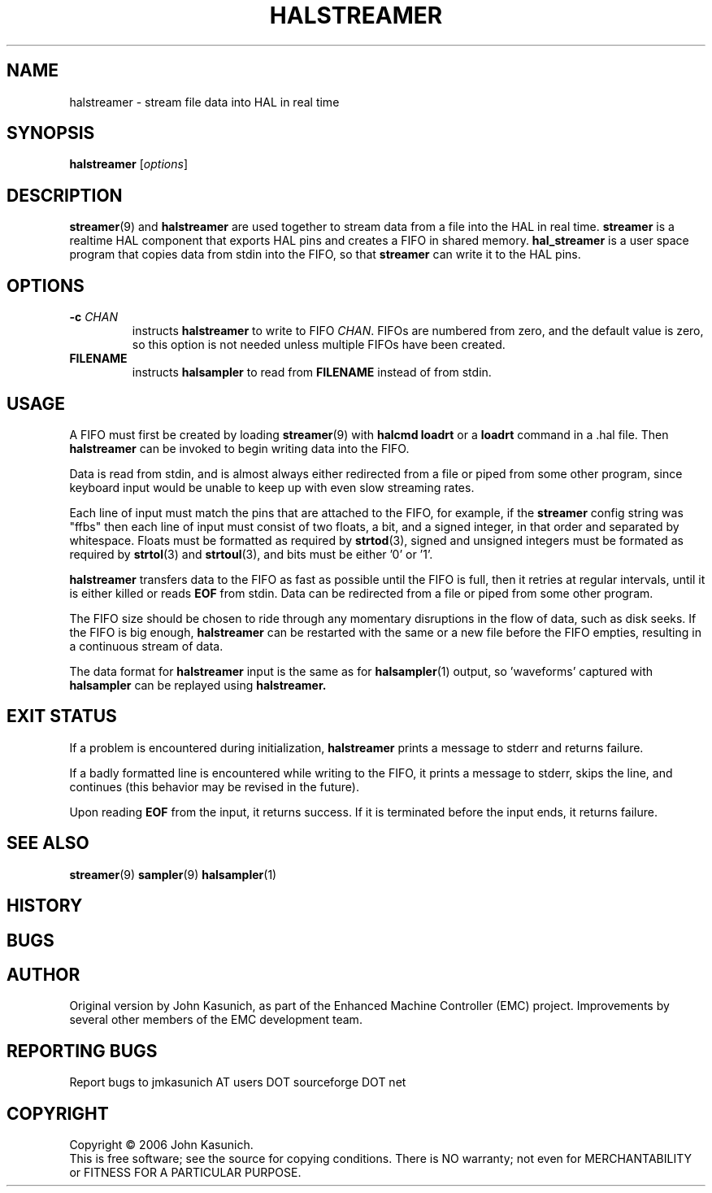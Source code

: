.\" Copyright (c) 2006 John Kasunich
.\"                (jmkasunich AT users DOT sourceforge DOT net)
.\"
.\" This is free documentation; you can redistribute it and/or
.\" modify it under the terms of the GNU General Public License as
.\" published by the Free Software Foundation; either version 2 of
.\" the License, or (at your option) any later version.
.\"
.\" The GNU General Public License's references to "object code"
.\" and "executables" are to be interpreted as the output of any
.\" document formatting or typesetting system, including
.\" intermediate and printed output.
.\"
.\" This manual is distributed in the hope that it will be useful,
.\" but WITHOUT ANY WARRANTY; without even the implied warranty of
.\" MERCHANTABILITY or FITNESS FOR A PARTICULAR PURPOSE.  See the
.\" GNU General Public License for more details.
.\"
.\" You should have received a copy of the GNU General Public
.\" License along with this manual; if not, write to the Free
.\" Software Foundation, Inc., 59 Temple Place, Suite 330, Boston, MA 02111,
.\" USA.
.\"
.\"
.\"
.TH HALSTREAMER "1"  "2006-11-18" "EMC Documentation" "HAL User's Manual"
.SH NAME
halstreamer \- stream file data into HAL in real time
.SH SYNOPSIS
.B halstreamer
.RI [ options ]

.SH DESCRIPTION
.BR streamer (9)
and
.B halstreamer
are used together to stream data from a file into the HAL in real time.
.B streamer
is a realtime HAL component that exports HAL pins and creates a FIFO in shared memory.
.B hal_streamer
is a user space program that copies data from stdin into the FIFO, so that
.B streamer
can write it to the HAL pins.

.SH OPTIONS
.TP
.BI "-c " CHAN
instructs 
.B halstreamer
to write to FIFO
.IR CHAN .
FIFOs are numbered from zero, and the default value is zero, so
this option is not needed unless multiple FIFOs have been created.
.TP
.B FILENAME
instructs
.B halsampler
to read from \fBFILENAME\fR instead of from stdin.
.SH USAGE
A FIFO must first be created by loading 
.BR streamer (9)
with 
.B halcmd loadrt
or a
.B loadrt
command in a .hal file.  Then
.B halstreamer
can be invoked to begin writing data into the FIFO.
.P
Data is read from stdin, and is almost always either redirected from a file
or piped from some other program, since keyboard input would be unable to keep
up with even slow streaming rates.
.P
Each line of input must match the pins that are attached to the FIFO, for example, if the
.B streamer
config string was "ffbs" then each
line of input must consist of two floats, a bit, and a signed integer, in that
order and separated by whitespace.  Floats must be formatted as required by
.BR strtod (3),
signed and unsigned integers must be formated as required by
.BR strtol (3)
and
.BR strtoul (3),
and bits must be either '0' or '1'.
.P
.B halstreamer
transfers data to the FIFO as fast as possible until the FIFO is full, then it retries at regular intervals, until it is either killed or reads 
.B EOF
from stdin.  Data can be redirected from a file or piped from some other program.
.P
The FIFO size should be chosen to ride through any momentary disruptions in the flow of data, such as disk seeks.  If the FIFO is big enough,
.B halstreamer
can be restarted with the same or a new file before the FIFO empties, resulting in a continuous stream of data.
.P
The data format for
.B halstreamer
input is the same as for
.BR halsampler (1)
output, so 'waveforms' captured with
.B halsampler
can be replayed using
.B halstreamer.

.SH "EXIT STATUS"
If a problem is encountered during initialization,
.B halstreamer
prints a message to stderr and returns failure.
.P
If a badly formatted line is encountered while writing to the FIFO, it prints a message to stderr, skips the line, and continues (this behavior may be revised in the future).
.P
Upon reading
.B EOF
from the input, it returns success.  If it is terminated before the input ends, it returns failure.

.SH "SEE ALSO"
.BR streamer (9)
.BR sampler (9)
.BR halsampler (1)

.SH HISTORY

.SH BUGS

.SH AUTHOR
Original version by John Kasunich, as part of the Enhanced Machine
Controller (EMC) project.  Improvements by several other members of
the EMC development team.
.SH REPORTING BUGS
Report bugs to jmkasunich AT users DOT sourceforge DOT net
.SH COPYRIGHT
Copyright \(co 2006 John Kasunich.
.br
This is free software; see the source for copying conditions.  There is NO
warranty; not even for MERCHANTABILITY or FITNESS FOR A PARTICULAR PURPOSE.
